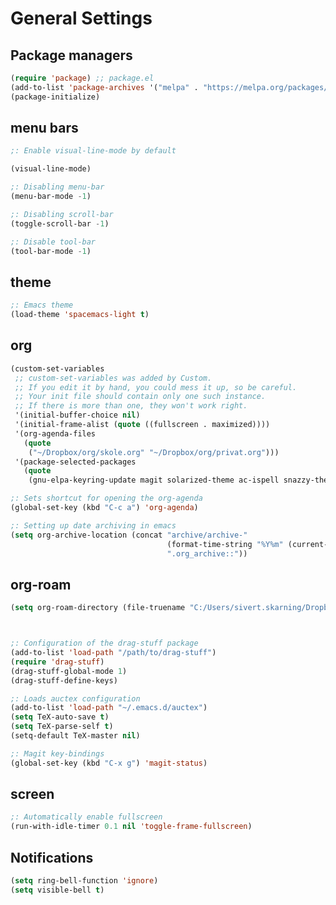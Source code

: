 * General Settings
** Package managers
#+BEGIN_SRC emacs-lisp
(require 'package) ;; package.el
(add-to-list 'package-archives '("melpa" . "https://melpa.org/packages/") t)
(package-initialize)
#+END_SRC
** menu bars
#+BEGIN_SRC emacs-lisp
;: Enable visual-line-mode by default

(visual-line-mode)

;: Disabling menu-bar
(menu-bar-mode -1)

;: Disabling scroll-bar
(toggle-scroll-bar -1)

;: Disable tool-bar
(tool-bar-mode -1)
#+END_SRC
** theme
#+BEGIN_SRC emacs-lisp
;: Emacs theme
(load-theme 'spacemacs-light t)
#+END_SRC

** org
#+BEGIN_SRC emacs-lisp
(custom-set-variables
 ;; custom-set-variables was added by Custom.
 ;; If you edit it by hand, you could mess it up, so be careful.
 ;; Your init file should contain only one such instance.
 ;; If there is more than one, they won't work right.
 '(initial-buffer-choice nil)
 '(initial-frame-alist (quote ((fullscreen . maximized))))
 '(org-agenda-files
   (quote
    ("~/Dropbox/org/skole.org" "~/Dropbox/org/privat.org")))
 '(package-selected-packages
   (quote
    (gnu-elpa-keyring-update magit solarized-theme ac-ispell snazzy-theme plantuml-mode elpy drag-stuff auctex))))

;: Sets shortcut for opening the org-agenda
(global-set-key (kbd "C-c a") 'org-agenda)

;: Setting up date archiving in emacs
(setq org-archive-location (concat "archive/archive-"
                                   (format-time-string "%Y%m" (current-time))
                                   ".org_archive::"))
#+END_SRC
** org-roam

#+BEGIN_SRC emacs-lisp
  (setq org-roam-directory (file-truename "C:/Users/sivert.skarning/Dropbox/org/org-roam"))
  
  
     
  ;: Configuration of the drag-stuff package
  (add-to-list 'load-path "/path/to/drag-stuff")
  (require 'drag-stuff)
  (drag-stuff-global-mode 1)
  (drag-stuff-define-keys)
  
  ;: Loads auctex configuration
  (add-to-list 'load-path "~/.emacs.d/auctex")
  (setq TeX-auto-save t)
  (setq TeX-parse-self t)
  (setq-default TeX-master nil)
  
  ;: Magit key-bindings
  (global-set-key (kbd "C-x g") 'magit-status)
#+END_SRC
** screen
#+BEGIN_SRC emacs-lisp
;: Automatically enable fullscreen
(run-with-idle-timer 0.1 nil 'toggle-frame-fullscreen)
#+END_SRC
** Notifications
#+BEGIN_SRC emacs-lisp
(setq ring-bell-function 'ignore)
(setq visible-bell t)
#+END_SRC
